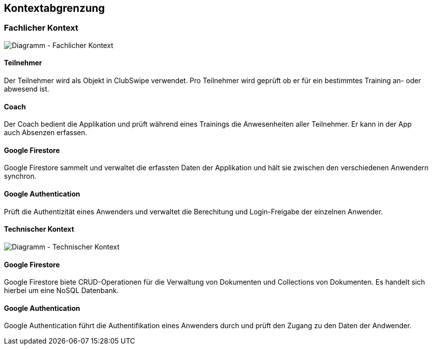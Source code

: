 [[section-system-scope-and-context]]
== Kontextabgrenzung

=== Fachlicher Kontext

image::../images/3_context_diagramm.png[Diagramm - Fachlicher Kontext]

#### Teilnehmer
Der Teilnehmer wird als Objekt in ClubSwipe verwendet. Pro Teilnehmer wird geprüft ob er für ein bestimmtes Training an- oder abwesend ist.

#### Coach
Der Coach bedient die Applikation und prüft während eines Trainings die Anwesenheiten aller Teilnehmer. Er kann in der App auch Absenzen erfassen. 

#### Google Firestore
Google Firestore sammelt und verwaltet die erfassten Daten der Applikation und hält sie zwischen den verschiedenen Anwendern synchron.

#### Google Authentication
Prüft die Authentizität eines Anwenders und verwaltet die Berechitung und Login-Freigabe der einzelnen Anwender.

==== Technischer Kontext

image::../images/3_context_diagramm_technical.png[Diagramm - Technischer Kontext]

#### Google Firestore
Google Firestore biete CRUD-Operationen für die Verwaltung von Dokumenten und Collections von Dokumenten. Es handelt sich hierbei um eine NoSQL Datenbank.

#### Google Authentication
Google Authentication führt die Authentifikation eines Anwenders durch und prüft den Zugang zu den Daten der Andwender.